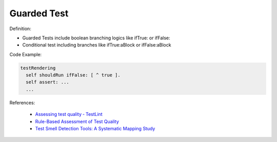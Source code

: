 Guarded Test
^^^^^
Definition:

* Guarded Tests include boolean branching logics like ifTrue: or ifFalse:
* Conditional test including branches like ifTrue:aBlock or ifFalse:aBlock


Code Example:

.. code-block::

  testRendering
    self shouldRun ifFalse: [ ^ true ].
    self assert: ...
    ...

References:

 * `Assessing test quality ‐ TestLint <http://citeseerx.ist.psu.edu/viewdoc/summary?doi=10.1.1.144.9594>`_
 * `Rule-Based Assessment of Test Quality <http://citeseerx.ist.psu.edu/viewdoc/download?doi=10.1.1.108.3631&rep=rep1&type=pdf>`_
 * `Test Smell Detection Tools: A Systematic Mapping Study <https://dl.acm.org/doi/10.1145/3463274.3463335>`_


